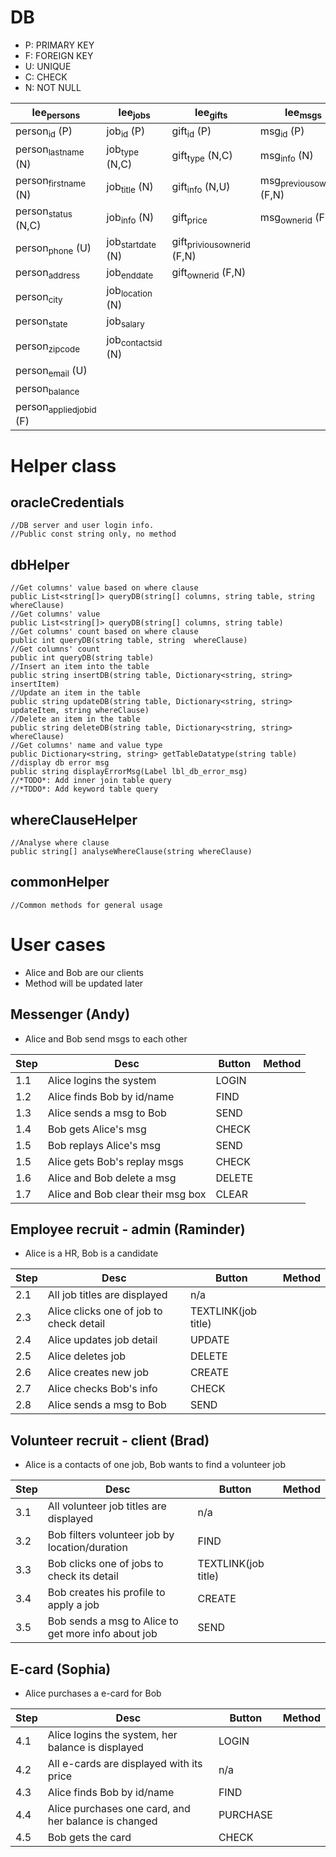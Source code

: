 * DB
- P: PRIMARY KEY
- F: FOREIGN KEY
- U: UNIQUE
- C: CHECK
- N: NOT NULL
| lee_persons                 | lee_jobs            | lee_gifts                    | lee_msgs                    |
|-----------------------------+---------------------+------------------------------+-----------------------------|
| person_id (P)               | job_id (P)          | gift_id (P)                  | msg_id (P)                  |
| person_last_name (N)        | job_type (N,C)      | gift_type (N,C)              | msg_info (N)                |
| person_first_name (N)       | job_title (N)       | gift_info (N,U)              | msg_previous_owner_id (F,N) |
| person_status (N,C)         | job_info (N)        | gift_price                   | msg_owner_id (F,N)          |
| person_phone (U)            | job_start_date (N)  | gift_privious_owner_id (F,N) |                             |
| person_address              | job_end_date        | gift_owner_id (F,N)          |                             |
| person_city                 | job_location (N)    |                              |                             |
| person_state                | job_salary          |                              |                             |
| person_zip_code             | job_contacts_id (N) |                              |                             |
| person_email (U)            |                     |                              |                             |
| person_balance              |                     |                              |                             |
| person_applied_job_id (F)   |                     |                              |                             |
* Helper class
** oracleCredentials
#+BEGIN_SRC c++
//DB server and user login info.
//Public const string only, no method
#+END_SRC
** dbHelper
#+BEGIN_SRC c++
//Get columns' value based on where clause
public List<string[]> queryDB(string[] columns, string table, string whereClause)
//Get columns' value
public List<string[]> queryDB(string[] columns, string table)
//Get columns' count based on where clause
public int queryDB(string table, string  whereClause)
//Get columns' count
public int queryDB(string table)
//Insert an item into the table
public string insertDB(string table, Dictionary<string, string> insertItem)
//Update an item in the table
public string updateDB(string table, Dictionary<string, string> updateItem, string whereClause)
//Delete an item in the table
public string deleteDB(string table, Dictionary<string, string> whereClause)
//Get columns' name and value type
public Dictionary<string, string> getTableDatatype(string table)
//display db error msg
public string displayErrorMsg(Label lbl_db_error_msg)
//*TODO*: Add inner join table query
//*TDDO*: Add keyword table query
#+END_SRC
** whereClauseHelper
#+BEGIN_SRC c++
//Analyse where clause
public string[] analyseWhereClause(string whereClause)
#+END_SRC
** commonHelper
#+BEGIN_SRC c++
//Common methods for general usage
#+END_SRC
* User cases
- Alice and Bob are our clients
- Method will be updated later
** Messenger (Andy)
- Alice and Bob send msgs to each other
| Step | Desc                              | Button | Method |
|------+-----------------------------------+--------+--------|
|  1.1 | Alice logins the system           | LOGIN  |        |
|  1.2 | Alice finds Bob by id/name        | FIND   |        |
|  1.3 | Alice sends a msg to Bob          | SEND   |        |
|  1.4 | Bob gets Alice's msg               | CHECK  |        |
|  1.5 | Bob replays Alice's msg            | SEND   |        |
|  1.5 | Alice gets Bob's replay msgs      | CHECK  |        |
|  1.6 | Alice and Bob delete a msg        | DELETE |        |
|  1.7 | Alice and Bob clear their msg box | CLEAR  |        |
** Employee recruit - admin (Raminder)
- Alice is a HR, Bob is a candidate
| Step | Desc                                    | Button              | Method |
|------+-----------------------------------------+---------------------+--------|
|  2.1 | All job titles are displayed            | n/a                 |        |
|  2.3 | Alice clicks one of job to check detail | TEXTLINK(job title) |        |
|  2.4 | Alice updates job detail                | UPDATE              |        |
|  2.5 | Alice deletes job                       | DELETE              |        |
|  2.6 | Alice creates new job                   | CREATE              |        |
|  2.7 | Alice checks Bob's info                 | CHECK               |        |
|  2.8 | Alice sends a msg to Bob                | SEND                |        |
** Volunteer recruit - client (Brad)
- Alice is a contacts of one job, Bob wants to find a volunteer job
| Step | Desc                                                | Button              | Method |
|------+-----------------------------------------------------+---------------------+--------|
|  3.1 | All volunteer job titles are displayed              | n/a                 |        |
|  3.2 | Bob filters volunteer job by location/duration      | FIND                |        |
|  3.3 | Bob clicks one of jobs to check its detail          | TEXTLINK(job title) |        |
|  3.4 | Bob creates his profile to apply a job              | CREATE              |        |
|  3.5 | Bob sends a msg to Alice to get more info about job | SEND                |        |
** E-card (Sophia)
- Alice purchases a e-card for Bob
| Step | Desc                                                 | Button   | Method |
|------+------------------------------------------------------+----------+--------|
|  4.1 | Alice logins the system, her balance is displayed     | LOGIN    |        |
|  4.2 | All e-cards are displayed with its price             | n/a      |        |
|  4.3 | Alice finds Bob by id/name                           | FIND     |        |
|  4.4 | Alice purchases one card, and her balance is changed | PURCHASE |        |
|  4.5 | Bob gets the card                                    | CHECK    |        |
